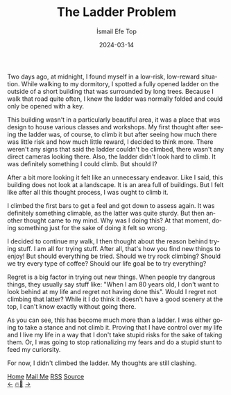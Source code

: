 #+title: The Ladder Problem
#+AUTHOR: İsmail Efe Top
#+DATE: 2024-03-14
#+LANGUAGE: en
#+DESCRIPTION: Thoughts about low-risk, low-reward situations.

#+LANGUAGE: en

#+HTML_HEAD: <link rel="stylesheet" type="text/css" href="/templates/style.css" />
#+HTML_HEAD: <link rel="apple-touch-icon" sizes="180x180" href="/favicon/apple-touch-icon.png">
#+HTML_HEAD: <link rel="icon" type="image/png" sizes="32x32" href="/favicon/favicon-32x32.png">
#+HTML_HEAD: <link rel="icon" type="image/png" sizes="16x16" href="/favicon/favicon-16x16.png">
#+HTML_HEAD: <link rel="manifest" href="/favicon/site.webmanifest">

Two days ago, at midnight, I found myself in a low-risk, low-reward situation. While walking to my dormitory, I spotted a fully opened ladder on the outside of a short building that was surrounded by long trees. Because I walk that road quite often, I knew the ladder was normally folded and could only be opened with a key.

This building wasn't in a particularly beautiful area, it was a place that was design to house various classes and workshops. My first thought after seeing the ladder was, of course, to climb it but after seeing how much there was little risk and how much little reward, I decided to think more. There weren't any signs that said the ladder couldn't be climbed, there wasn't any direct cameras looking there. Also, the ladder didn't look hard to climb. It was definitely something I could climb. But should I?

After a bit more looking it felt like an unnecessary endeavor. Like I said, this building does not look at a landscape. It is an area full of buildings. But I felt like after all this thought process, I was ought to climb it.

I climbed the first bars to get a feel and got down to assess again. It was definitely something climable, as the latter was quite sturdy. But then another thought came to my mind. Why was I doing this? At that moment, doing something just for the sake of doing it felt so wrong.

I decided to continue my walk, I then thought about the reason behind trying stuff. I am all for trying stuff. After all, that's how you find new things to enjoy! But should everything be tried. Should we try rock climbing? Should we try every type of coffee? Should our life goal be to try everything?

Regret is a big factor in trying out new things. When people try dangrous things, they usually say stuff like: "When I am 80 years old, I don't want to look behind at my life and regret not having done this". Would I regret not climbing that latter? While it I do think it doesn't have a good scenery at the top, I can't know exactly without going there.

As you can see, this has become much more than a ladder. I was either going to take a stance and not climb it. Proving that I have control over my life and I live my life in a way that I don't take stupid risks for the sake of taking them. Or, I was going to stop rationalizing my fears and do a stupid stunt to feed my curiorsity.

For now, I didn't climbed the ladder. My thoughts are still clashing.


#+BEGIN_EXPORT html
<div class="bottom-header">
  <a class="bottom-header-link" href="/">Home</a>
  <a href="mailto:ismailefetop@gmail.com" class="bottom-header-link">Mail Me</a>
  <a class="bottom-header-link" href="/feed.xml" target="_blank">RSS</a>
  <a class="bottom-header-link" href="https://github.com/Ektaynot/ismailefe_org" target="_blank">Source</a>
</div>
<div class="firechickenwebring">
  <a href="https://firechicken.club/efe/prev">←</a>
  <a href="https://firechicken.club">🔥⁠🐓</a>
  <a href="https://firechicken.club/efe/next">→</a>
</div>
#+END_EXPORT
